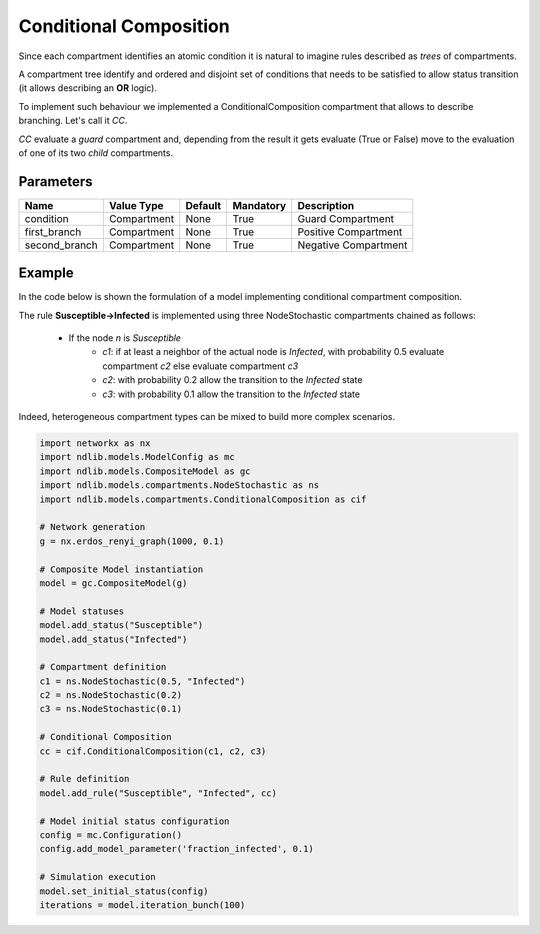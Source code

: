 ***********************
Conditional Composition
***********************

Since each compartment identifies an atomic condition it is natural to imagine rules described as *trees* of compartments.

A compartment tree identify and ordered and disjoint set of conditions that needs to be satisfied to allow status transition (it allows describing an **OR** logic).

To implement such behaviour we implemented a ConditionalComposition compartment that allows to describe branching. Let's call it *CC*.

*CC* evaluate a *guard* compartment and, depending from the result it gets evaluate (True or False) move to the evaluation of one of its two *child* compartments.

----------
Parameters
----------

=================  ===============  =======  =========  =======================
Name               Value Type       Default  Mandatory  Description
=================  ===============  =======  =========  =======================
condition          Compartment      None     True       Guard Compartment
first_branch       Compartment      None     True       Positive Compartment
second_branch      Compartment      None     True       Negative Compartment
=================  ===============  =======  =========  =======================


-------
Example
-------

In the code below is shown the formulation of a model implementing conditional compartment composition.

The rule **Susceptible->Infected** is implemented using three NodeStochastic compartments chained as follows:

	- If the node *n* is *Susceptible*
		- *c1*: if at least a neighbor of the actual node is *Infected*, with probability 0.5 evaluate compartment *c2* else evaluate compartment *c3*
		- *c2*: with probability 0.2 allow the transition to the *Infected* state
		- *c3*: with probability 0.1 allow the transition to the *Infected* state

Indeed, heterogeneous compartment types can be mixed to build more complex scenarios.

.. code-block:: python

	import networkx as nx
	import ndlib.models.ModelConfig as mc
	import ndlib.models.CompositeModel as gc
	import ndlib.models.compartments.NodeStochastic as ns
	import ndlib.models.compartments.ConditionalComposition as cif

	# Network generation
	g = nx.erdos_renyi_graph(1000, 0.1)

	# Composite Model instantiation
	model = gc.CompositeModel(g)

	# Model statuses
	model.add_status("Susceptible")
	model.add_status("Infected")

	# Compartment definition
	c1 = ns.NodeStochastic(0.5, "Infected")
	c2 = ns.NodeStochastic(0.2)
	c3 = ns.NodeStochastic(0.1)

	# Conditional Composition
	cc = cif.ConditionalComposition(c1, c2, c3)

	# Rule definition
	model.add_rule("Susceptible", "Infected", cc)

	# Model initial status configuration
	config = mc.Configuration()
	config.add_model_parameter('fraction_infected', 0.1)

	# Simulation execution
	model.set_initial_status(config)
	iterations = model.iteration_bunch(100)
